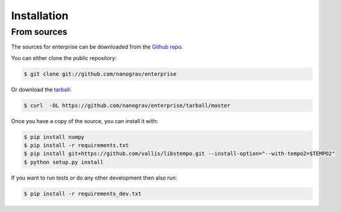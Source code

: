 .. highlight:: shell

============
Installation
============


.. Stable release
.. --------------
..
.. To install enterprise, run this command in your terminal:
..
.. .. code-block:: console
..
..     $ pip install enterprise
..
.. This is the preferred method to install enterprise, as it will always install the most recent stable release.
..
.. If you don't have `pip`_ installed, this `Python installation guide`_ can guide
.. you through the process.
..
.. .. _pip: https://pip.pypa.io
.. .. _Python installation guide: http://docs.python-guide.org/en/latest/starting/installation/


From sources
------------

The sources for enterprise can be downloaded from the `Github repo`_.

You can either clone the public repository:

.. code-block:: console

    $ git clone git://github.com/nanograv/enterprise

Or download the `tarball`_:

.. code-block:: console

    $ curl  -OL https://github.com/nanograv/enterprise/tarball/master

Once you have a copy of the source, you can install it with:

.. code-block:: console

    $ pip install numpy
    $ pip install -r requirements.txt
    $ pip install git+https://github.com/vallis/libstempo.git --install-option="--with-tempo2=$TEMPO2"
    $ python setup.py install

If you want to run tests or do any other development then also run:

.. code-block:: console

    $ pip install -r requirements_dev.txt

.. _Github repo: https://github.com/nanograv/enterprise
.. _tarball: https://github.com/nanograv/enterprise/tarball/master
